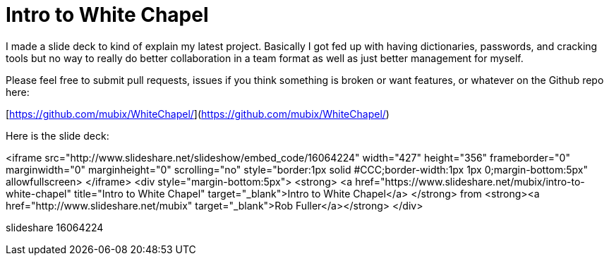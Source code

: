 = Intro to White Chapel
:hp-tags: cracking, whitechapel

I made a slide deck to kind of explain my latest project. Basically I got fed up with having dictionaries, passwords, and cracking tools but no way to really do better collaboration in a team format as well as just better management for myself. 

Please feel free to submit pull requests, issues if you think something is broken or want features, or whatever on the Github repo here:

[https://github.com/mubix/WhiteChapel/](https://github.com/mubix/WhiteChapel/)

Here is the slide deck:

<iframe src="http://www.slideshare.net/slideshow/embed_code/16064224" width="427" height="356" frameborder="0" marginwidth="0" marginheight="0" scrolling="no" style="border:1px solid #CCC;border-width:1px 1px 0;margin-bottom:5px" allowfullscreen> </iframe> <div style="margin-bottom:5px"> <strong> <a href="https://www.slideshare.net/mubix/intro-to-white-chapel" title="Intro to White Chapel" target="_blank">Intro to White Chapel</a> </strong> from <strong><a href="http://www.slideshare.net/mubix" target="_blank">Rob Fuller</a></strong> </div>

slideshare 16064224